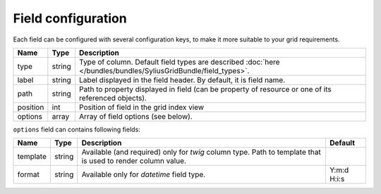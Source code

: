 Field configuration
===================

Each field can be configured with several configuration keys, to make it more suitable to your grid requirements.

+------------+------------+-------------------------------------------------------------------------------------------------------------------------------+
| Name       | Type       | Description                                                                                                                   |
+============+============+===============================================================================================================================+
| type       | string     | Type of column. Default field types are described :doc:`here </bundles/bundles/SyliusGridBundle/field_types>`.                |
+------------+------------+-------------------------------------------------------------------------------------------------------------------------------+
| label      | string     | Label displayed in the field header. By default, it is field name.                                                            |
+------------+------------+-------------------------------------------------------------------------------------------------------------------------------+
| path       | string     | Path to property displayed in field (can be property of resource or one of its referenced objects).                           |
+------------+------------+-------------------------------------------------------------------------------------------------------------------------------+
| position   | int        | Position of field in the grid index view                                                                                      |
+------------+------------+-------------------------------------------------------------------------------------------------------------------------------+
| options    | array      | Array of field options (see below).                                                                                           |
+------------+------------+-------------------------------------------------------------------------------------------------------------------------------+

``options`` field can contains following fields:

+------------+--------------+-------------------------------------------------------------------------------------------------------------+-------------+
| Name       | Type         | Description                                                                                                 | Default     |
+============+==============+=============================================================================================================+=============+
| template   | string       | Available (and required) only for *twig* column type. Path to template that is used to render column value. |             |
+------------+--------------+-------------------------------------------------------------------------------------------------------------+-------------+
| format     | string       | Available only for *datetime* field type.                                                                   | Y:m:d H:i:s |
+------------+--------------+-------------------------------------------------------------------------------------------------------------+-------------+
